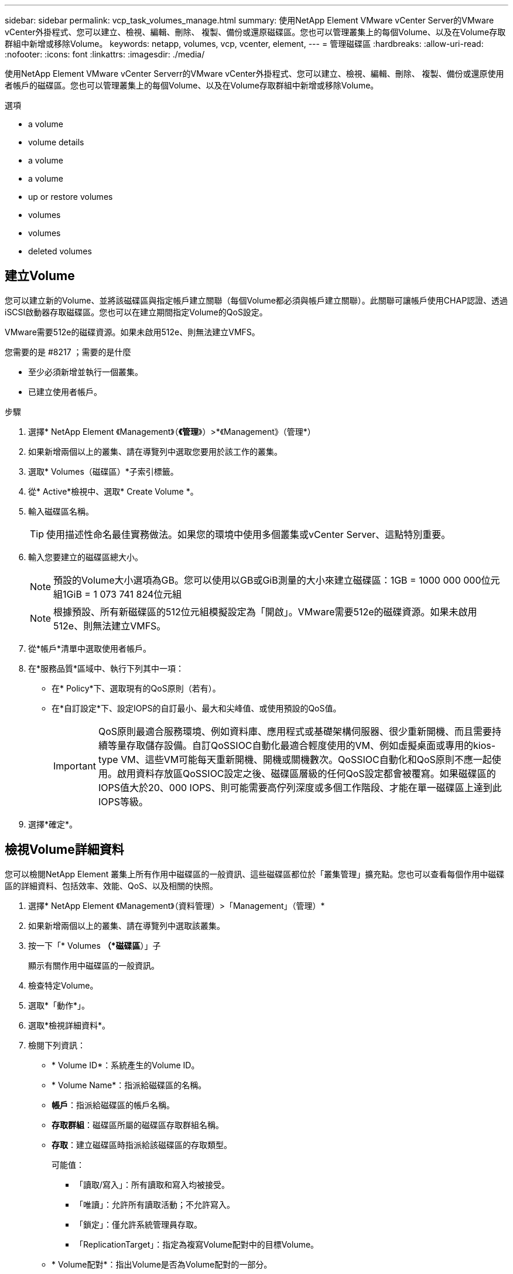 ---
sidebar: sidebar 
permalink: vcp_task_volumes_manage.html 
summary: 使用NetApp Element VMware vCenter Server的VMware vCenter外掛程式、您可以建立、檢視、編輯、刪除、 複製、備份或還原磁碟區。您也可以管理叢集上的每個Volume、以及在Volume存取群組中新增或移除Volume。 
keywords: netapp, volumes, vcp, vcenter, element, 
---
= 管理磁碟區
:hardbreaks:
:allow-uri-read: 
:nofooter: 
:icons: font
:linkattrs: 
:imagesdir: ./media/


[role="lead"]
使用NetApp Element VMware vCenter Serverr的VMware vCenter外掛程式、您可以建立、檢視、編輯、刪除、 複製、備份或還原使用者帳戶的磁碟區。您也可以管理叢集上的每個Volume、以及在Volume存取群組中新增或移除Volume。

.選項
*  a volume
*  volume details
*  a volume
*  a volume
*  up or restore volumes
*  volumes
*  volumes
*  deleted volumes




== 建立Volume

您可以建立新的Volume、並將該磁碟區與指定帳戶建立關聯（每個Volume都必須與帳戶建立關聯）。此關聯可讓帳戶使用CHAP認證、透過iSCSI啟動器存取磁碟區。您也可以在建立期間指定Volume的QoS設定。

VMware需要512e的磁碟資源。如果未啟用512e、則無法建立VMFS。

.您需要的是 #8217 ；需要的是什麼
* 至少必須新增並執行一個叢集。
* 已建立使用者帳戶。


.步驟
. 選擇* NetApp Element 《Management》（*《管理*》）>*《Management》（管理*）
. 如果新增兩個以上的叢集、請在導覽列中選取您要用於該工作的叢集。
. 選取* Volumes（磁碟區）*子索引標籤。
. 從* Active*檢視中、選取* Create Volume *。
. 輸入磁碟區名稱。
+

TIP: 使用描述性命名最佳實務做法。如果您的環境中使用多個叢集或vCenter Server、這點特別重要。

. 輸入您要建立的磁碟區總大小。
+

NOTE: 預設的Volume大小選項為GB。您可以使用以GB或GiB測量的大小來建立磁碟區：1GB = 1000 000 000位元組1GiB = 1 073 741 824位元組

+

NOTE: 根據預設、所有新磁碟區的512位元組模擬設定為「開啟」。VMware需要512e的磁碟資源。如果未啟用512e、則無法建立VMFS。

. 從*帳戶*清單中選取使用者帳戶。
. 在*服務品質*區域中、執行下列其中一項：
+
** 在* Policy*下、選取現有的QoS原則（若有）。
** 在*自訂設定*下、設定IOPS的自訂最小、最大和尖峰值、或使用預設的QoS值。
+

IMPORTANT: QoS原則最適合服務環境、例如資料庫、應用程式或基礎架構伺服器、很少重新開機、而且需要持續等量存取儲存設備。自訂QoSSIOC自動化最適合輕度使用的VM、例如虛擬桌面或專用的kios-type VM、這些VM可能每天重新開機、開機或關機數次。QoSSIOC自動化和QoS原則不應一起使用。啟用資料存放區QoSSIOC設定之後、磁碟區層級的任何QoS設定都會被覆寫。如果磁碟區的IOPS值大於20、000 IOPS、則可能需要高佇列深度或多個工作階段、才能在單一磁碟區上達到此IOPS等級。



. 選擇*確定*。




== 檢視Volume詳細資料

您可以檢閱NetApp Element 叢集上所有作用中磁碟區的一般資訊、這些磁碟區都位於「叢集管理」擴充點。您也可以查看每個作用中磁碟區的詳細資料、包括效率、效能、QoS、以及相關的快照。

. 選擇* NetApp Element 《Management》（資料管理）>「Management」（管理）*
. 如果新增兩個以上的叢集、請在導覽列中選取該叢集。
. 按一下「* Volumes *（*磁碟區*）」子
+
顯示有關作用中磁碟區的一般資訊。

. 檢查特定Volume。
. 選取*「動作*」。
. 選取*檢視詳細資料*。
. 檢閱下列資訊：
+
** * Volume ID*：系統產生的Volume ID。
** * Volume Name*：指派給磁碟區的名稱。
** *帳戶*：指派給磁碟區的帳戶名稱。
** *存取群組*：磁碟區所屬的磁碟區存取群組名稱。
** *存取*：建立磁碟區時指派給該磁碟區的存取類型。
+
可能值：

+
*** 「讀取/寫入」：所有讀取和寫入均被接受。
*** 「唯讀」：允許所有讀取活動；不允許寫入。
*** 「鎖定」：僅允許系統管理員存取。
*** 「ReplicationTarget」：指定為複寫Volume配對中的目標Volume。


** * Volume配對*：指出Volume是否為Volume配對的一部分。
** *大小（GB）*：磁碟區的總大小（GB）。
** * Snapshot *：為磁碟區建立的快照數量。
** * QoS原則*：使用者定義的QoS原則名稱。
** * 512e*：識別是否已在磁碟區上啟用512e。此值可以是「是」或「否」


. 請參閱以下各節所列特定Volume的詳細資料：
+
**  Details section
**  section
**  section
**  of Service section
**  section






=== 「一般詳細資料」區段

* *名稱*：指派給磁碟區的名稱。
* * Volume ID*：系統產生的Volume ID。
* * IQN*：磁碟區的iSCSI合格名稱。
* *帳戶ID*：關聯帳戶的唯一帳戶ID。
* *帳戶*：指派給磁碟區的帳戶名稱。
* *存取群組*：磁碟區所屬的磁碟區存取群組名稱。
* *大小*：磁碟區的總大小（以位元組為單位）。
* * Volume配對*：指出Volume是否為Volume配對的一部分。
* * SCSI EUi裝置ID*：磁碟區的全域唯一SCSI裝置識別碼、格式為EUI-64、16位元組。
* * SCSI NAA裝置ID*：NAA IEEE註冊延伸格式之傳輸協定端點的全域唯一SCSI裝置識別碼。




=== 效率區段

* *壓縮*：磁碟區的壓縮效率分數。
* *重複資料刪除*：磁碟區的重複資料刪除效率分數。
* *精簡配置*：磁碟區的精簡配置效率分數。
* *上次更新*：上次效率分數的日期與時間。




=== 效能區段

* *帳戶ID*：關聯帳戶的唯一帳戶ID。
* *實際IOPS *：在過去500毫秒內、磁碟區的目前實際IOPS。
* *非同步延遲*：磁碟區上次與遠端叢集同步以來的時間長度。
* *平均IOP大小*：最近500毫秒內磁碟區的I/O平均大小（以位元組為單位）。
* *爆發IOPS大小*：使用者可用的IOP點數總數。當磁碟區未使用最高IOPS時、會累積點數。
* *用戶端佇列深度*：未完成的磁碟區讀寫作業數。
* *上次更新*：上次效能更新的日期與時間。
* *延遲usec*：在過去500毫秒內完成磁碟區作業的平均時間（以微秒為單位）。「0」（零）值表示磁碟區沒有I/O。
* *非零區塊*：上一次垃圾回收作業完成後、含有資料的4KiB區塊總數。
* *效能使用率*：叢集IOPS使用率的百分比。例如、以100K IOPS執行的250K IOP叢集會顯示40%的使用量。
* *讀取位元組*：自磁碟區建立以來、從磁碟區讀取的累計位元組總數。
* *讀取延遲usec*：在過去500毫秒內完成磁碟區讀取作業的平均時間（以微秒為單位）。
* *讀取作業*：自磁碟區建立以來、磁碟區的讀取作業總計。
* *精簡配置*：磁碟區的精簡配置效率分數。
* * Thrott*：介於0和1之間的浮動值、代表系統因為資料重新複寫、暫時性錯誤和快照而將用戶端節流到低於最大IOPS的程度。
* *總延遲usec*：完成磁碟區讀寫作業的時間（以微秒為單位）。
* *未對齊讀取*：對於512e磁碟區、非4K磁碟區邊界的讀取作業數量。大量未對齊的讀取可能表示分區對齊不正確。
* *未對齊寫入*：對於512e磁碟區、非4K磁碟區邊界的寫入作業數量。大量未對齊的寫入作業可能表示分割區對齊不正確。
* *已用容量*：已用容量的百分比。
* * Volume ID*：系統產生的Volume ID。
* * Vol Access Group*：與磁碟區相關聯的Volume存取群組ID。
* * Volume使用率*：用來說明用戶端使用Volume的百分比值。可能值：
+
** 0：用戶端未使用磁碟區。
** 100：用戶端使用的最大值
** >100：用戶端正在使用連拍。


* *寫入位元組*：自磁碟區建立以來寫入磁碟區的累積位元組總數。
* *寫入延遲usec*：在過去500毫秒內完成磁碟區寫入作業的平均時間（以微秒為單位）。
* *寫入作業*：自磁碟區建立以來、磁碟區的累計寫入作業總計。
* *零區塊*：上一輪垃圾回收作業完成後、無資料的4KiB區塊總數。




=== 服務品質區段

* *原則*：指派給磁碟區的QoS原則名稱。
* * I/O大小*：IOPS的大小（以KB為單位）。
* *最小IOPS *：叢集提供給磁碟區的每秒持續輸入與輸出（IOPS）最小數量。為磁碟區設定的最小IOPS是保證磁碟區效能的等級。效能不會低於此等級。
* *最大IOPS *：叢集提供給磁碟區的最大持續IOPS數。當叢集IOPS等級極高時、不會超過此等級的IOPS效能。
* *爆發IOPS *：短時間爆發案例中允許的最大IOPS數。如果某個磁碟區的執行量低於最大IOPS、則會累積大量資源。當效能等級變得非常高、並推升至最大層級時、磁碟區上就會允許短暫的IOPS突發。
* *最大頻寬*：系統處理較大區塊大小所允許的最大頻寬。




=== Snapshot區段

* * Snapshot ID*：系統產生的快照ID。
* * Snapshot Name*：使用者定義的快照名稱。
* *建立日期*：建立快照的日期與時間。
* *到期日*：刪除快照的日期與時間。
* *大小*：使用者定義的快照大小（以GB為單位）。




== 編輯Volume

您可以變更Volume屬性、例如QoS值、Volume大小、以及計算位元組值的計量單位。您也可以變更存取層級、以及哪些帳戶可以存取磁碟區。您也可以修改帳戶存取、以供複寫使用或限制對磁碟區的存取。

如果您將持續磁碟區與管理節點搭配使用、請勿修改持續磁碟區的名稱。

. 選擇* NetApp Element 《Management》（資料管理）>「Management」（管理）*
. 如果新增兩個以上的叢集、請在導覽列中選取該叢集。
. 按一下「* Volumes *（*磁碟區*）」子
. 從* Active*檢視中、檢查磁碟區。
. 選取*「動作*」。
. 選擇*編輯*。
. *選用*：在* Volume Size*欄位中、輸入以GB或GiB為單位的不同Volume大小。
+

NOTE: 您可以增加（但不能減少）Volume的大小。如果您要調整複寫的磁碟區大小、應該先增加指派為複寫目標的磁碟區大小。然後您可以調整來源Volume的大小。目標Volume的大小可以大於或等於來源Volume、但不能變小。

. *選用*：選擇不同的使用者帳戶。
. *選用*：選擇下列其中一種不同的存取層級：
+
** 讀取/寫入
** 唯讀
** 已鎖定
** 複寫目標


. 在*服務品質*區域中、執行下列其中一項：
+
** 在原則下、選取現有的QoS原則（如果可用）。
** 在「自訂設定」下、為IOPS設定自訂的最小、最大和尖峰值、或使用預設的QoS值。
+

TIP: *最佳實務做法*：當您變更IOPS值時、請使用以十或數百為單位的遞增量。輸入值需要有效的整數。設定具有極高突發值的磁碟區。這可讓系統更快處理偶爾發生的大型區塊循序工作負載、同時仍會限制磁碟區的持續IOPS。



+

IMPORTANT: QoS原則最適合服務環境、例如資料庫、應用程式或基礎架構伺服器、很少重新開機、而且需要持續等量存取儲存設備。自訂QoSSIOC自動化最適合輕度使用的VM、例如虛擬桌面或專用的kios-type VM、這些VM可能每天重新開機、開機或關機數次。QoSSIOC自動化和QoS原則不應一起使用。啟用資料存放區QoSSIOC設定之後、磁碟區層級的任何QoS設定都會被覆寫。如果磁碟區的IOPS值大於20、000 IOPS、則可能需要高佇列深度或多個工作階段、才能在單一磁碟區上達到此IOPS等級。

. 選擇*確定*。




== 複製磁碟區

您可以建立磁碟區的複本、以製作資料的時間點複本。當您複製磁碟區時、系統會建立磁碟區的快照、然後建立快照所參照資料的複本。這是一個非同步程序、程序所需的時間長短取決於您要複製的磁碟區大小和目前的叢集負載。

.您需要的是 #8217 ；需要的是什麼
* 至少必須新增並執行一個叢集。
* 必須至少建立一個Volume。
* 必須至少建立一個使用者帳戶。
* 可用的未配置空間必須等於或大於來源Volume大小。


叢集一次最多可支援兩個執行中的每個Volume複製要求、一次最多可支援8個作用中Volume複製作業。超過這些限制的要求會排入佇列、以供日後處理。


NOTE: 複製的磁碟區不會從來源磁碟區繼承Volume存取群組成員資格。

作業系統在處理複製磁碟區的方式上各不相同。ESXi會將複製的Volume視為Volume複本或Snapshot Volume。磁碟區將是可用來建立新資料存放區的可用裝置。如需掛載複製磁碟區及處理快照LUN的詳細資訊、請參閱VMware相關文件 https://docs.vmware.com/en/VMware-vSphere/6.7/com.vmware.vsphere.storage.doc/GUID-EEFEB765-A41F-4B6D-917C-BB9ABB80FC80.html["掛載VMFS資料存放區複本"] 和 https://docs.vmware.com/en/VMware-vSphere/6.7/com.vmware.vsphere.storage.doc/GUID-EBAB0D5A-3C77-4A9B-9884-3D4AD69E28DC.html["管理重複的VMFS資料存放區"]。

.步驟
. 選擇* NetApp Element 《Management》（資料管理）>「Management」（管理）*
. 如果新增兩個以上的叢集、請在導覽列中選取該叢集。
. 檢查您要複製的磁碟區。
. 選取*「動作*」。
. 選擇* Clone（克隆）*。
. 輸入新複製Volume的Volume名稱。
+

TIP: 使用描述性命名最佳實務做法。如果您的環境中使用多個叢集或vCenter Server、這點特別重要。

. 選取複製磁碟區的大小（以GB或GIB為單位）。
+
預設的Volume大小選項為GB。您可以使用以GB或GiB為單位的大小來建立磁碟區：

+
** 1GB = 1000、000位元組
** 1GiB = 1 073 741 824位元組
+
增加實體複本的磁碟區大小、會在磁碟區結尾處產生額外可用空間的新磁碟區。視磁碟區的使用方式而定、您可能需要擴充磁碟分割區、或在可用空間中建立新的磁碟分割區、才能使用磁碟區。



. 選取要與新複製的Volume建立關聯的帳戶。
. 針對新複製的Volume、選取下列其中一種存取類型：
+
** 讀取/寫入
** 唯讀
** 已鎖定


. 如有需要、請調整512e設定。
+

NOTE: 根據預設、所有新磁碟區都會啟用512位元組模擬。VMware需要512e的磁碟資源。如果未啟用512e、則無法建立VMFS、而且磁碟區詳細資料會呈現灰色。

. 選擇*確定*。
+

NOTE: 完成複製作業的時間會受到磁碟區大小和目前叢集負載的影響。如果複製的Volume未出現在Volume清單中、請重新整理頁面。





== 備份或還原磁碟區

您可以設定系統、將磁碟區的內容備份及還原至物件儲存容器、該容器是以NetApp Element 軟體為基礎的外部儲存設備。

您也可以在遠端NetApp Element 的以軟體為基礎的系統上備份及還原資料。您一次最多可在磁碟區上執行兩個備份或還原程序。



=== 備份磁碟區

您可以將NetApp Element 支援物件的磁碟區備份到元素儲存設備、以及與Amazon S3或OpenStack Swift相容的次要物件儲存區。



==== 將磁碟區備份至Amazon S3物件存放區

您可以將NetApp Element 支援的實體磁碟區備份到與Amazon S3相容的外部物件存放區。

. 選擇* NetApp Element 《Management》（資料管理）>「Management」（管理）*
. 如果新增兩個以上的叢集、請在導覽列中選取該叢集。
. 選取* Volumes（磁碟區）*子索引標籤。
. 從* Active*檢視中、檢查磁碟區。
. 選取*「動作*」。
. 選擇*備份至*。
. 在*備份磁碟區至*下、選取* Amazon S三*。
. 選取下列資料格式下的選項：
+
** 原生：只NetApp Element 有以軟體為基礎的儲存系統才能讀取壓縮格式。
** 未壓縮：與其他系統相容的未壓縮格式。


. 在*主機名稱*欄位中、輸入用於存取物件存放區的主機名稱。
. 在*存取金鑰ID*欄位中、輸入帳戶的存取金鑰ID。
. 在*秘密存取金鑰*欄位中、輸入帳戶的秘密存取金鑰。
. 在「* Amazon S3 Bucket *」欄位中、輸入儲存備份的S3儲存區。
. *選用*：在*前置字元*欄位中、輸入備份磁碟區名稱的前置字元。
. *選用*：在*名稱標籤*欄位中、輸入要附加至前置字元的名稱標籤。
. 選擇*確定*。




==== 將磁碟區備份到OpenStack Swift物件存放區

您可以將NetApp Element OpenStack Volume備份到與OpenStack Swift相容的外部物件存放區。

. 選擇* NetApp Element 《Management》（資料管理）>「Management」（管理）*
. 如果新增兩個以上的叢集、請在導覽列中選取該叢集。
. 選取* Volumes（磁碟區）*子索引標籤。
. 從* Active*檢視中、檢查磁碟區。
. 選取*「動作*」。
. 選擇*備份至*。
. 在*備份Volume to *下、選取* OpenStack Swift *。
. 選取下列資料格式下的選項：
+
** 原生：只NetApp Element 有以軟體為基礎的儲存系統才能讀取壓縮格式。
** 未壓縮：與其他系統相容的未壓縮格式。


. 在「* URL*」欄位中、輸入用來存取物件存放區的URL。
. 在*使用者名稱*欄位中、輸入帳戶的使用者名稱。
. 在*驗證金鑰*欄位中、輸入帳戶的驗證金鑰。
. 在「* Container *」欄位中、輸入要儲存備份的容器。
. *選用*：在*前置字元*欄位中、輸入備份磁碟區名稱的前置字元。
. *選用*：在*名稱標籤*欄位中、輸入要附加至前置字元的名稱標籤。
. 選擇*確定*。




==== 將磁碟區備份到執行Element軟體的叢集

您可以將位於執行NetApp Element 支援功能的叢集上的磁碟區備份到遠端元件叢集。

當從一個叢集備份或還原至另一個叢集時、系統會產生金鑰、作為叢集之間的驗證。

此大量Volume寫入金鑰可讓來源叢集驗證目的地叢集、在寫入目的地Volume時提供安全性。在備份或還原程序中、您需要先從目的地Volume產生大量Volume寫入金鑰、然後再開始作業。

此程序分為兩部分：

* （目的地）設定備份磁碟區
* （來源）備份Volume


.設定備份磁碟區
. 從您要放置Volume備份的vCenter和叢集、選取* NetApp Element 《支援管理》>「管理」*。
. 如果新增兩個以上的叢集、請在導覽列中選取該叢集。
. 選取* Volumes（磁碟區）*子索引標籤。
. 從* Active*檢視中、檢查磁碟區。
. 選取*「動作*」。
. 選取*還原自*。
. 在*還原來源*下、選取* NetApp Element 還原*。
. 選取下列資料格式下的選項：
+
** 原生：只NetApp Element 有以軟體為基礎的儲存系統才能讀取壓縮格式。
** 未壓縮：與其他系統相容的未壓縮格式。


. 按一下「*產生金鑰*」、為目的地磁碟區產生大量磁碟區寫入金鑰。
. 將大量Volume寫入金鑰複製到剪貼簿、以套用至來源叢集的後續步驟。


.備份Volume
. 從包含要用於備份之來源Volume的vCenter和叢集、選取* NetApp Element 《Management》（*《管理》）>「Management」（管理）*。
. 如果新增兩個以上的叢集、請在導覽列中選取該叢集。
. 選取* Volumes（磁碟區）*子索引標籤。
. 從* Active*檢視中、檢查磁碟區。
. 選取*「動作*」。
. 選擇*備份至*。
. 在*備份Volume to *下、選取* NetApp Element 還原*。
. 使用下列資料格式選取與目的地叢集相同的選項：
+
** 原生：只NetApp Element 有以軟體為基礎的儲存系統才能讀取壓縮格式。
** 未壓縮：與其他系統相容的未壓縮格式。


. 在*遠端叢集MVIP*欄位中、輸入目的地Volume叢集的管理虛擬IP位址。
. 在*遠端叢集使用者名稱*欄位中、輸入目的地叢集的叢集管理員使用者名稱。
. 在*遠端叢集使用者密碼*欄位中、輸入目的地叢集的叢集管理員密碼。
. 在*大量磁碟區寫入機碼*欄位中、貼上您在目的地叢集上產生的機碼。
. 選擇*確定*。




=== 還原磁碟區

從物件存放區（例如OpenStack Swift或Amazon S3）的備份還原磁碟區時、您需要原始備份程序的資訊清單資訊。如果您要還原NetApp Element 在NetApp元件型儲存系統上備份的現象磁碟區、則不需要資訊清單資訊。您可以在「報告」索引標籤的「事件記錄」中、找到從Swift和S3還原所需的資訊清單資訊。



==== 從Amazon S3物件存放區的備份還原磁碟區

您可以使用外掛程式、從Amazon S3物件存放區的備份還原磁碟區。

. 選擇* NetApp Element 《Management》（資料管理）>「Report報」（報告）
. 如果新增兩個以上的叢集、請在導覽列中選取該叢集。
. 選取*事件記錄*子索引標籤。
. 選取建立您需要還原之備份的備份事件。
. 選取*詳細資料*作為活動。
. 選取*檢視詳細資料*。
. 將資訊清單資訊複製到剪貼簿。
. 選取*管理>磁碟區*。
. 從* Active*檢視中、檢查磁碟區。
. 選取*「動作*」。
. 選取*還原自*。
. 在「*還原自*」下、選取「* Amazon S3 *」。
. 選取下列資料格式的選項：
+
** 原生：只NetApp Element 有以軟體為基礎的儲存系統才能讀取壓縮格式。
** 未壓縮：與其他系統相容的未壓縮格式。


. 在*主機名稱*欄位中、輸入用於存取物件存放區的主機名稱。
. 在*存取金鑰ID*欄位中、輸入帳戶的存取金鑰ID。
. 在*秘密存取金鑰*欄位中、輸入帳戶的秘密存取金鑰。
. 在「* Amazon S3 Bucket *」欄位中、輸入儲存備份的S3儲存區。
. 將資訊清單資訊貼到*資訊清單*欄位。
. 選擇*確定*。




==== 從OpenStack Swift物件存放區的備份還原磁碟區

您可以使用外掛程式、從OpenStack Swift物件存放區的備份還原磁碟區。

. 選擇* NetApp Element 《Management》（資料管理）>「Report報」（報告）
. 如果新增兩個以上的叢集、請在導覽列中選取該叢集。
. 選取*事件記錄*子索引標籤。
. 選取建立您需要還原之備份的備份事件。
. 選取*詳細資料*作為活動。
. 選取*檢視詳細資料*。
. 將資訊清單資訊複製到剪貼簿。
. 選取*管理>磁碟區*。
. 從* Active*檢視中、檢查磁碟區。
. 選取*「動作*」。
. 選取*還原自*。
. 在*還原來源*下、選取* OpenStack Swift *。
. 選取下列資料格式的選項：
+
** 原生：只NetApp Element 有以軟體為基礎的儲存系統才能讀取壓縮格式。
** 未壓縮：與其他系統相容的壓縮格式。


. 在「* URL*」欄位中、輸入用來存取物件存放區的URL。
. 在*使用者名稱*欄位中、輸入帳戶的使用者名稱。
. 在*驗證金鑰*欄位中、輸入帳戶的驗證金鑰。
. 在* Container *欄位中、輸入儲存備份的容器名稱。
. 將資訊清單資訊貼到*資訊清單*欄位。
. 選擇*確定*。




==== 在執行Element軟體的叢集上、從備份還原磁碟區

您可以在執行NetApp Element 支援功能的叢集上、從備份還原磁碟區。當從一個叢集備份或還原至另一個叢集時、系統會產生金鑰、作為叢集之間的驗證。此大量Volume寫入金鑰可讓來源叢集驗證目的地叢集、在寫入目的地Volume時提供安全性。在備份或還原程序中、您需要先從目的地Volume產生大量Volume寫入金鑰、然後再開始作業。

此程序分為兩部分：

* （目的地叢集）選取要用於還原的磁碟區
* （來源叢集）還原磁碟區


.選取要用於還原的磁碟區
. 從您要還原磁碟區的vCenter和叢集、選取* NetApp Element 《Management》（還原管理）>「Management」（管理）*。
. 如果新增兩個以上的叢集、請在導覽列中選取該叢集。
. 選取* Volumes（磁碟區）*子索引標籤。
. 從* Active*檢視中、檢查磁碟區。
. 選取*「動作*」。
. 選取*還原自*。
. 在*還原來源*下、選取* NetApp Element 還原*。
. 選取下列資料格式下的選項：
+
** 原生：只NetApp Element 有以軟體為基礎的儲存系統才能讀取壓縮格式。
** 未壓縮：與其他系統相容的未壓縮格式。


. 按一下「*產生金鑰*」、為目的地磁碟區產生大量磁碟區寫入金鑰。
. 將大量Volume寫入金鑰複製到剪貼簿、以套用至來源叢集的後續步驟。


.還原磁碟區
. 從包含要用於還原之來源Volume的vCenter和叢集、選取* NetApp Element 《管理》>「管理*」。
. 如果新增兩個以上的叢集、請在導覽列中選取該叢集。
. 選取* Volumes（磁碟區）*子索引標籤。
. 從* Active*檢視中、檢查磁碟區。
. 選取*「動作*」。
. 選擇*備份至*。
. 在*備份Volume to *下、選取* NetApp Element 還原*。
. 選取符合下列資料格式的備份選項：
+
** 原生：只NetApp Element 有以軟體為基礎的儲存系統才能讀取壓縮格式。
** 未壓縮：與其他系統相容的未壓縮格式。


. 在*遠端叢集MVIP*欄位中、輸入目的地Volume叢集的管理虛擬IP位址。
. 在*遠端叢集使用者名稱*欄位中、輸入目的地叢集的叢集管理員使用者名稱。
. 在*遠端叢集使用者密碼*欄位中、輸入目的地叢集的叢集管理員密碼。
. 在*大量磁碟區寫入機碼*欄位中、貼上您在目的地叢集上產生的機碼。
. 選擇*確定*。




== 刪除Volume

您可以NetApp Element 使用NetApp Element 「無法管理」擴充點、從一個無法管理的叢集中刪除一或多個Volume。

系統不會立即清除刪除的Volume。刪除的Volume可還原約八小時。

您可以在系統清空磁碟區之前還原磁碟區、或從*管理*>*磁碟區*的刪除檢視中手動清除磁碟區。當您還原磁碟區時、磁碟區會恢復連線、iSCSI連線也會恢復。


IMPORTANT: 與管理服務相關的持續磁碟區會在安裝或升級期間建立並指派給新帳戶。如果您使用的是持續磁碟區、請勿修改或刪除磁碟區或其相關帳戶。


IMPORTANT: 如果刪除用於建立快照的磁碟區、其相關的快照會列在「Protection（保護）」>「Snapshots（快照）」頁面的「Inactive（非使用中）」檢視中。當刪除的來源磁碟區被清除時、非使用中檢視中的快照也會從系統中移除。

.步驟
. 選擇* NetApp Element 《Management》（資料管理）>「Management」（管理）*
. 如果新增兩個以上的叢集、請在導覽列中選取該叢集。
. 選取* Volumes（磁碟區）*子索引標籤。
. 刪除一或多個磁碟區：
+
.. 從* Active*檢視中、檢查您要刪除的磁碟區。
.. 選取*「動作*」。
.. 選擇*刪除*。
+

NOTE: 外掛程式不允許刪除具有資料存放區的磁碟區。



. 確認行動。
+
Volume會從「作用中」檢視移至「Volume」頁面中的「刪除」檢視。





== 清除Volume

您可以在刪除磁碟區之後手動清除這些磁碟區。

系統會在刪除八小時後自動清除刪除的磁碟區。不過、如果您想要在排程的清料時間之前清空Volume、可以使用下列步驟執行手動清料。


IMPORTANT: 當磁碟區被清除時、就會立即且永久地從系統中移除該磁碟區。磁碟區中的所有資料都會遺失。

.步驟
. 選擇* NetApp Element 《Management》（資料管理）>「Management」（管理）*
. 如果新增兩個以上的叢集、請在導覽列中選取該叢集。
. 選取* Volumes（磁碟區）*子索引標籤。
. 選取檢視篩選器、然後從清單中選取*刪除*。
. 選取一或多個您要清除的Volume。
. 選擇*清除*。
. 確認行動。




== 還原刪除的磁碟區

如果已NetApp Element 刪除但尚未清除、您可以在還原系統中還原磁碟區。

系統會在磁碟區刪除約八小時後自動清除。如果系統已清除該磁碟區、您將無法還原該磁碟區。


NOTE: 如果刪除磁碟區然後還原、ESXi將無法偵測還原的磁碟區（如果有資料存放區）。從ESXi iSCSI介面卡移除靜態目標、然後重新掃描介面卡。

.步驟
. 選擇* NetApp Element 《Management》（資料管理）>「Management」（管理）*
. 如果新增兩個以上的叢集、請在導覽列中選取該叢集。
. 選取* Volumes（磁碟區）*子索引標籤。
. 選取檢視篩選器、然後從清單中選取*刪除*。
. 選取一或多個您要還原的磁碟區。
. 選擇*還原*。
. 選取檢視篩選器、然後從清單中選取* Active *。
. 確認已還原磁碟區或磁碟區及所有連線。




== 如需詳細資訊、請參閱

* https://docs.netapp.com/us-en/hci/index.html["資訊文件NetApp HCI"^]
* https://www.netapp.com/data-storage/solidfire/documentation["「元件與元素資源」頁面SolidFire"^]

